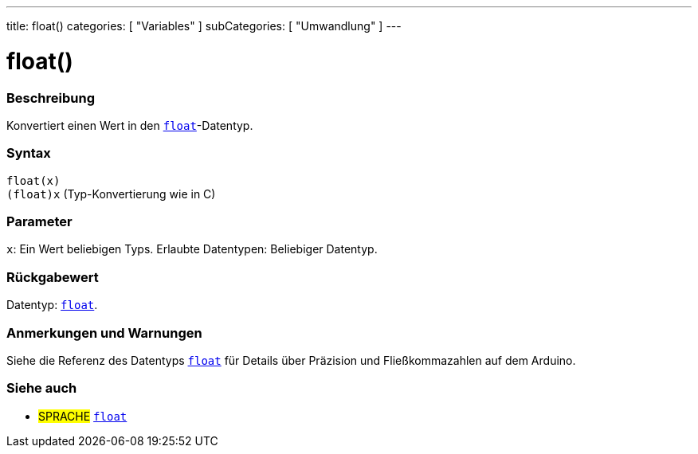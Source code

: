 ---
title: float()
categories: [ "Variables" ]
subCategories: [ "Umwandlung" ]
---





= float()


// ÜBERSICHTSABSCHNITT STARTET
[#overview]
--

[float]
=== Beschreibung
Konvertiert einen Wert in den `link:../../data-types/float[float]`-Datentyp.
[%hardbreaks]


[float]
=== Syntax
`float(x)` +
`(float)x` (Typ-Konvertierung wie in C)


[float]
=== Parameter
`x`: Ein Wert beliebigen Typs. Erlaubte Datentypen: Beliebiger Datentyp.


[float]
=== Rückgabewert
Datentyp: link:../../data-types/float[`float`].


--
// ÜBERSICHTSABSCHNITT ENDET




// HOW-TO-USE-ABSCHNITT STARTET
[#howtouse]
--

[float]
=== Anmerkungen und Warnungen
Siehe die Referenz des Datentyps `link:../../data-types/float[float]` für Details über Präzision und Fließkommazahlen auf dem Arduino.
[%hardbreaks]

--
// HOW-TO-USE-ABSCHNITT ENDET



// SIEHE-AUCH-ABSCHNITT SECTION BEGINS
[#see_also]
--

[float]
=== Siehe auch


[role="language"]
* #SPRACHE# link:../../data-types/float[`float`]

--
// SIEHE-AUCH-ABSCHNITT SECTION ENDET
